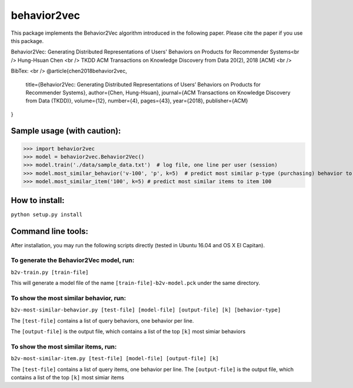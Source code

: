 ======
behavior2vec
======

This package implements the Behavior2Vec algorithm introduced in the following paper.
Please cite the paper if you use this package.

Behavior2Vec: Generating Distributed Representations of Users' Behaviors on Products for Recommender Systems<br />
Hung-Hsuan Chen <br />
TKDD ACM Transactions on Knowledge Discovery from Data 20(2), 2018 [ACM] <br />

BibTex: <br />
@article{chen2018behavior2vec,
    title={Behavior2Vec: Generating Distributed Representations of Users’ Behaviors on Products for Recommender Systems},
    author={Chen, Hung-Hsuan},
    journal={ACM Transactions on Knowledge Discovery from Data (TKDD)},
    volume={12},
    number={4},
    pages={43},
    year={2018},
    publisher={ACM}
}

****************************
Sample usage (with caution):
****************************

>>> import behavior2vec
>>> model = behavior2vec.Behavior2Vec()
>>> model.train('./data/sample_data.txt')  # log file, one line per user (session)
>>> model.most_similar_behavior('v-100', 'p', k=5)  # predict most similar p-type (purchasing) behavior to 'v-100' (view item 100)
>>> model.most_similar_item('100', k=5) # predict most similar items to item 100

***************
How to install:
***************

``python setup.py install``

*******************
Command line tools:
*******************

After installation, you may run the following scripts directly (tested in Ubuntu 16.04 and OS X El Capitan).

To generate the Behavior2Vec model, run:
========================================

``b2v-train.py [train-file]``

This will generate a model file of the name ``[train-file]-b2v-model.pck`` under the same directory.

To show the most similar behavior, run:
=======================================

``b2v-most-similar-behavior.py [test-file] [model-file] [output-file] [k] [behavior-type]``

The ``[test-file]`` contains a list of query behaviors, one behavior per line.

The ``[output-file]`` is the output file, which contains a list of the top ``[k]`` most simiar behaviors

To show the most similar items, run:
====================================

``b2v-most-similar-item.py [test-file] [model-file] [output-file] [k]``

The ``[test-file]`` contains a list of query items, one behavior per line.
The ``[output-file]`` is the output file, which contains a list of the top ``[k]`` most simiar items
